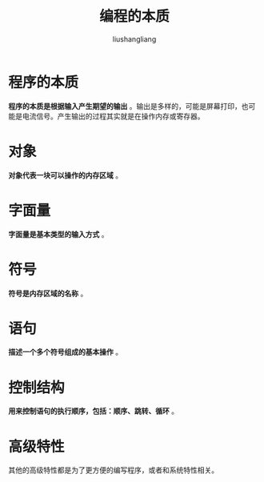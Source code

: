 # -*- coding:utf-8-*-
#+TITLE: 编程的本质
#+AUTHOR: liushangliang
#+EMAIL: phenix3443+github@gmail.com

* 程序的本质

  *程序的本质是根据输入产生期望的输出* 。输出是多样的，可能是屏幕打印，也可能是电流信号。产生输出的过程其实就是在操作内存或寄存器。

* 对象

  *对象代表一块可以操作的内存区域* 。

* 字面量

  *字面量是基本类型的输入方式* 。

* 符号

  *符号是内存区域的名称* 。

* 语句

  *描述一个多个符号组成的基本操作* 。

* 控制结构

  *用来控制语句的执行顺序，包括：顺序、跳转、循环* 。

* 高级特性

  其他的高级特性都是为了更方便的编写程序，或者和系统特性相关。
